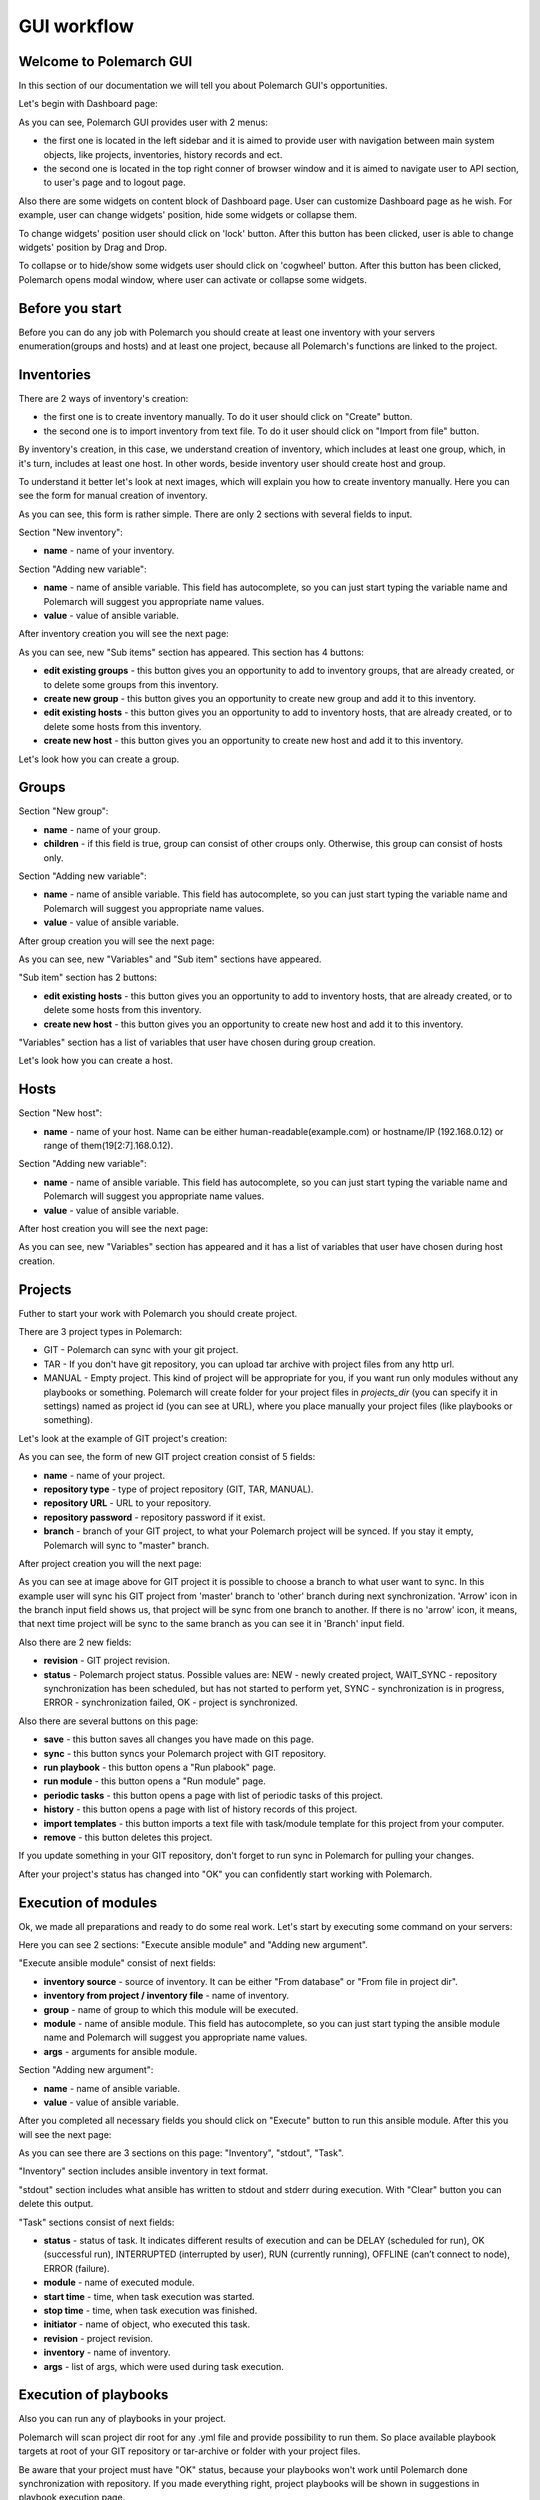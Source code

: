 GUI workflow
==============

Welcome to Polemarch GUI
------------------------

In this section of our documentation we will tell you about Polemarch GUI's opportunities.

Let's begin with Dashboard page:

.. image:: gui_png/dashboard.png

As you can see, Polemarch GUI provides user with 2 menus:

* the first one is located in the left sidebar and it is aimed
  to provide user with navigation between main system objects, like projects, inventories, history records and ect.

* the second one is located in the top right conner of browser window and it is aimed
  to navigate user to API section, to user's page and to logout page.

Also there are some widgets on content block of Dashboard page. User can customize Dashboard page as he wish.
For example, user can change widgets' position, hide some widgets or collapse them.

To change widgets' position user should click on 'lock' button. After this button has been clicked,
user is able to change widgets' position by Drag and Drop.

To collapse or to hide/show some widgets user should click on 'cogwheel' button. After this button has been clicked,
Polemarch opens modal window, where user can activate or collapse some widgets.


Before you start
----------------

Before you can do any job with Polemarch you should create at least one
inventory with your servers enumeration(groups and hosts) and at least one project, because all
Polemarch's functions are linked to the project.

Inventories
-----------

.. image:: gui_png/inventories.png

There are 2 ways of inventory's creation:

* the first one is to create inventory manually. To do it user should click on "Create" button.

* the second one is to import inventory from text file. To do it user should click on "Import from file" button.

By inventory's creation, in this case, we understand creation of inventory, which includes at least one group,
which, in it's turn, includes at least one host. In other words, beside inventory user should create host and group.

To understand it better let's look at next images, which will explain you how to create inventory manually.
Here you can see the form for manual creation of inventory.

.. image:: gui_png/create-new-inventory.png

As you can see, this form is rather simple. There are only 2 sections with several fields to input.

Section "New inventory":

* **name** - name of your inventory.

Section "Adding new variable":

* **name** - name of ansible variable. This field has autocomplete, so you can just start typing
  the variable name and Polemarch will suggest you appropriate name values.

* **value** - value of ansible variable.

After inventory creation you will see the next page:

.. image:: gui_png/test-inventory.png

As you can see, new "Sub items" section has appeared. This section has 4 buttons:

* **edit existing groups** - this button gives you an opportunity to add to inventory groups, that are already created,
  or to delete some groups from this inventory.

* **create new group** - this button gives you an opportunity to create new group and add it to this inventory.

* **edit existing hosts** - this button gives you an opportunity to add to inventory hosts, that are already created,
  or to delete some hosts from this inventory.

* **create new host** - this button gives you an opportunity to create new host and add it to this inventory.

Let's look how you can create a group.

Groups
------

.. image:: gui_png/create-new-group.png

Section "New group":

* **name** - name of your group.

* **children** - if this field is true, group can consist of other croups only.
  Otherwise, this group can consist of hosts only.

Section "Adding new variable":

* **name** - name of ansible variable. This field has autocomplete, so you can just start typing
  the variable name and Polemarch will suggest you appropriate name values.

* **value** - value of ansible variable.

After group creation you will see the next page:

.. image:: gui_png/test-group.png

As you can see, new "Variables" and "Sub item" sections have appeared.

"Sub item" section has 2 buttons:

* **edit existing hosts** - this button gives you an opportunity to add to inventory hosts, that are already created,
  or to delete some hosts from this inventory.

* **create new host** - this button gives you an opportunity to create new host and add it to this inventory.

"Variables" section has a list of variables that user have chosen during group creation.

Let's look how you can create a host.

Hosts
-----

.. image:: gui_png/create-new-host.png

Section "New host":

* **name** - name of your host.
  Name can be either human-readable(example.com) or hostname/IP (192.168.0.12) or range of them(19[2:7].168.0.12).

Section "Adding new variable":

* **name** - name of ansible variable. This field has autocomplete, so you can just start typing
  the variable name and Polemarch will suggest you appropriate name values.

* **value** - value of ansible variable.

After host creation you will see the next page:

.. image:: gui_png/test-host.png

As you can see, new "Variables" section has appeared and it has a list of variables that user have chosen during host creation.

Projects
--------

Futher to start your work with Polemarch you should create project.

There are 3 project types in Polemarch:

* GIT - Polemarch can sync with your git project.

* TAR - If you don't have git repository, you can upload tar archive with project files
  from any http url.

* MANUAL - Empty project. This kind of project will be appropriate for you,
  if you want run only modules without any playbooks or something. Polemarch will
  create folder for your project files in `projects_dir` (you can specify it
  in settings) named as project id (you can see at URL), where you
  place manually your project files (like playbooks or something).

Let's look at the example of GIT project's creation:

.. image:: gui_png/create-new-git-project.png

As you can see, the form of new GIT project creation consist of 5 fields:

* **name** - name of your project.

* **repository type**  - type of project repository (GIT, TAR, MANUAL).

* **repository URL** - URL to your repository.

* **repository password** - repository password if it exist.

* **branch** - branch of your GIT project, to what your Polemarch project will be synced.
  If you stay it empty, Polemarch will sync to "master" branch.

After project creation you will the next page:

.. image:: gui_png/test-project.png

As you can see at image above for GIT project
it is possible to choose a branch to what user want to sync. In this example user will sync
his GIT project from 'master' branch to 'other' branch during next synchronization. 'Arrow' icon in the branch input field
shows us, that project will be sync from one branch to another. If there is no 'arrow' icon, it means,
that next time project will be sync to the same branch as you can see it in 'Branch' input field.

Also there are 2 new fields:

* **revision** - GIT project revision.

* **status** - Polemarch project status.
  Possible values are: NEW - newly created project,
  WAIT_SYNC - repository synchronization has been scheduled, but has not started to perform yet,
  SYNC - synchronization is in progress,
  ERROR - synchronization failed,
  OK - project is synchronized.

Also there are several buttons on this page:

* **save** - this button saves all changes you have made on this page.

* **sync** - this button syncs your Polemarch project with GIT repository.

* **run playbook** - this button opens a "Run plabook" page.

* **run module** - this button opens a "Run module" page.

* **periodic tasks** - this button opens a page with list of periodic tasks of this project.

* **history** - this button opens a page with list of history records of this project.

* **import templates** - this button imports a text file with task/module template for this project from your computer.

* **remove** - this button deletes this project.

If you update something in your GIT repository, don't forget to run sync in
Polemarch for pulling your changes.

After your project's status has changed into "OK" you can confidently start working with Polemarch.

Execution of modules
--------------------

Ok, we made all preparations and ready to do some real work. Let's start by
executing some command on your servers:

.. image:: gui_png/execute-ansible-module.png

Here you can see 2 sections: "Execute ansible module" and "Adding new argument".

"Execute ansible module" consist of next fields:

* **inventory source** - source of inventory. It can be either "From database" or "From file in project dir".

* **inventory from project / inventory file** - name of inventory.

* **group** - name of group to which this module will be executed.

* **module** - name of ansible module. This field has autocomplete, so you can just start typing
  the ansible module name and Polemarch will suggest you appropriate name values.

* **args** - arguments for ansible module.

Section "Adding new argument":

* **name** - name of ansible variable.

* **value** - value of ansible variable.

After you completed all necessary fields you should click on "Execute" button to run this ansible module.
After this you will see the next page:

.. image:: gui_png/module-shell-1.png
.. image:: gui_png/module-shell-2.png

As you can see there are 3 sections on this page: "Inventory", "stdout", "Task".

"Inventory" section includes  ansible inventory in text format.

"stdout" section includes  what ansible has written to stdout and stderr during execution.
With "Clear" button you can delete this output.

"Task" sections consist of next fields:

* **status** - status of task. It indicates different results of execution and can be
  DELAY (scheduled for run), OK (successful run), INTERRUPTED (interrupted by user), RUN (currently running),
  OFFLINE (can’t connect to node), ERROR (failure).

* **module** - name of executed module.

* **start time** - time, when task execution was started.

* **stop time** - time, when task execution was finished.

* **initiator** - name of object, who executed this task.

* **revision** - project revision.

* **inventory** - name of inventory.

* **args** - list of args, which were used during task execution.


Execution of playbooks
----------------------

Also you can run any of playbooks in your project.

Polemarch will scan project dir root for any .yml file and provide possibility
to run them. So place available playbook targets at root of your GIT repository
or tar-archive or folder with your project files.

Be aware that your project must have "OK" status, because your
playbooks won't work until Polemarch done synchronization with repository.
If you made everything right, project playbooks will be shown in suggestions
in playbook execution page.

Let's look at the example of running some playbook, which Polemarch imported from GIT repository
of our project:

.. image:: gui_png/execute-playbook.png

Here you can see 2 sections: "Run playbook" and "Adding new argument".

"Run playbook" consist of next fields:

* **playbook** - name of playbook. This field has autocomplete with playbook names from your GIT/TAR/MANUAL project.

* **inventory source** - source of inventory. It can be either "From database" or "From file in project dir".

* **inventory from project / inventory file** - name of inventory.

* **group** - name of group to which this module will be executed.

Section "Adding new argument":

* **name** - name of ansible variable.

* **value** - value of ansible variable.

After you completed all necessary fields you should click on "Execute" button to run this playbook.
After this you will see the next page:

.. image:: gui_png/playbook-executed-1.png
.. image:: gui_png/playbook-executed-2.png

As you can see there are 3 sections on this page: "Inventory", "stdout", "Task".

"Inventory" section includes  ansible inventory in text format.

"stdout" section includes  what ansible has written to stdout and stderr during execution.
With "Clear" button you can delete this output.

"Task" sections consist of next fields:

* **status** - status of task. It indicates different results of execution and can be
  DELAY (scheduled for run), OK (successful run), INTERRUPTED (interrupted by user), RUN (currently running),
  OFFLINE (can’t connect to node), ERROR (failure).

* **playbook** - name of executed playbook.

* **start time** - time, when task execution was started.

* **stop time** - time, when task execution was finished.

* **initiator** - name of object, who executed this task.

* **revision** - project revision.

* **inventory** - name of inventory.

* **args** - list of args, which were used during task execution.

Templates
---------

If you have many arguments, which you pass to Ansible at every task run (like
extra-vars, forks number and so on), you can create template for such action
to minimize hand work. Polemarch provides user with 2 kinds of templates:
task template(template for playbook execution) and module template(template for module execution).
Both of this template kinds are similar, that's why we will look at the example of module template creation only.

.. image:: gui_png/create-module-template.png

This page has 2 sections: "Run module template" and "Adding new argument".

"Run module template" section consist of next fields:

* **template name** - name of template.

* **project** - name of project, for which this template will be available.

* **inventory source** - source of inventory. It can be either "From database" or "From file in project dir".

* **inventory from project / inventory file** - name of inventory.

* **group** - name of group to which this module will be executed.

* **module** - name of ansible module. This field has autocomplete, so you can just start typing
  the ansible module name and Polemarch will suggest you appropriate name values.

* **args** - arguments for ansible module.

Section "Adding new argument":

* **name** - name of ansible variable.

* **value** - value of ansible variable.

After you completed all necessary fields you should click on "Create" button to save this template.
After this you will see the next page:

.. image:: gui_png/module-template-page.png

As you can see, this page has the same sections as the previous page.

But also there are some new buttons here:

* **save** - this button saves all changes you have made on this page.

* **save and execute** - this button saves all changes you have made on this page and executes this template.

* **create new option** - this button opens the "Create new option" page.

* **copy** - this button creates a copy of this template.

* **remove** - this button deletes this template.

Options
-------

Sometimes your need to keep some similar templates, which are different by only several parameters.
In this case template options will be extremly useful for you. In every template you can create
a lot of options which can modify this template by some parameters. Let's look at the example:

.. image:: gui_png/create-new-option.png

As you can see there are 2 section on this page: "New option" and "Adding new argument".

"New option" section consist of next fields:

* **name** - name of option.

* **group** - name of group to which this template will be executed, if this option be selected for execution.

* **module** - name of ansible module  which will be executed, if this option be selected for execution.
  This field has autocomplete, so you can just start typing
  the ansible module name and Polemarch will suggest you appropriate name values.

* **args** - ansible module arguments, which will be used, if this option be selected for execution.

Section "Adding new argument":

* **name** - name of ansible variable.

* **value** - value of ansible variable.

After you completed all necessary fields you should click on "Create" button to save this template option.
After this you will see the next page:

.. image:: gui_png/option-page.png

There is new section "Additional arguments", that includes list of arguments, which will be added
to template during execution.

Buttons on this page:

* **save** - this button saves all changes you have made on this page.

* **save and execute** - this button saves all changes you have made on this page and executes template with this option.

* **remove** - this button deletes this template option.

Also you can backup/share your templates using export mechanism:

.. image:: gui_png/export-template.png

Periodic tasks
--------------

If you want to run some actions by schedule without any control from
you, it is possible with Polemarch. You can create periodic tasks, which runs
every X seconds (interval based):

.. image:: gui_png/create-periodic.png

As you can see there are 2 sections on this page: "New task" and "Adding new argument".

"New task" section consist of next fields:

* **name** - name of periodic task.

* **save in history** - if value is true, the fact of task execution will be saved in history records.
  Otherwise, no history records about this periodic task execution will be saved.

* **inventory source** - source of inventory. It can be either "From database" or "From file in project dir".

* **inventory from project / inventory file** - name of inventory.

* **group** - name of group to which this periodic task will be executed.

* **kind** - kind of task: module or playbook.

* **playbook** - name of playbook. This field is available for kind=playbook only.

* **module** - name of ansible module. This field has autocomplete, so you can just start typing
  the ansible module name and Polemarch will suggest you appropriate name values.
  This field is available for kind=module only.

* **args** - arguments for ansible module. This field is available for kind=module only.

* **type** - type of schedule. It can be either "Interval schedule" or "Cron style schedule".

* **interval schedule / cron style schedule** - value for schedule.

Section "Adding new argument":

* **name** - name of ansible variable.

* **value** - value of ansible variable.

After you completed all necessary fields you should click on "Save task" button to save this periodic task.
After this you will see the next page:

.. image:: gui_png/test-periodic.png

This page has the same sections as the previous one, but there is a new field:

* **enabled** - if the value is true, this periodic task will be available and will be working.

Buttons on this page:

* **save** - this button saves all changes you have made on this page.

* **execute** - this button executes this periodic task.

* **copy** - this button creates a copy of this periodic task.

* **remove** - this button deletes this periodic task.

Also you can create periodic tasks with more advancing scheduling options
(days of week, hours, month and so on) by using cron-style periodic tasks:

.. image:: gui_png/cron-schedule.png

As you can see this task will be executed at 9 o'clock each day of each month.

Search
------
Almost everywhere in Polemarch you can filter your data. Let see for example
how to filter your execution history records to find result of needed action:

.. image:: gui_png/search0.png

.. image:: gui_png/search.png
